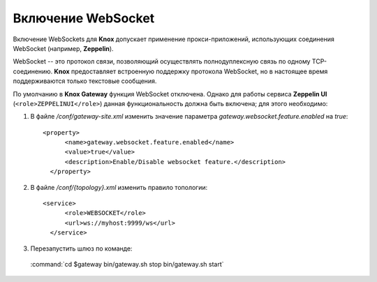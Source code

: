 Включение WebSocket
=====================


Включение WebSockets для **Knox** допускает применение прокси-приложений, использующих соединения WebSocket (например, **Zeppelin**).

WebSocket -- это протокол связи, позволяющий осуществлять полнодуплексную связь по одному TCP-соединению. **Knox** предоставляет встроенную поддержку протокола WebSocket, но в настоящее время поддерживаются только текстовые сообщения.

По умолчанию в **Knox Gateway** функция WebSocket отключена. Однако для работы сервиса **Zeppelin UI** (``<role>ZEPPELINUI</role>``) данная функциональность должна быть включена; для этого необходимо:

1. В файле */conf/gateway-site.xml* изменить значение параметра *gateway.websocket.feature.enabled* на *true*:

  ::
  
   <property>
         <name>gateway.websocket.feature.enabled</name>
         <value>true</value>
         <description>Enable/Disable websocket feature.</description>
     </property>

2. В файле */conf/{topology}.xml* изменить правило топологии:

  ::
  
   <service>
         <role>WEBSOCKET</role>
         <url>ws://myhost:9999/ws</url>
     </service>

3. Перезапустить шлюз по команде:

  :command:`cd $gateway bin/gateway.sh stop bin/gateway.sh start`
  
